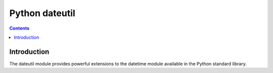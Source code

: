 

.. index::
   pair: Time; Dateutil

.. _python_dateutil:
.. _dateutil:

===============
Python dateutil
===============

.. seealso::

   - http://pypi.python.org/pypi/python-dateutil
   - http://labix.org/python-dateutil
   - :ref:`delorean`


.. contents::
   :depth: 3



Introduction
============

The dateutil module provides powerful extensions to the datetime module available
in the Python standard library.

